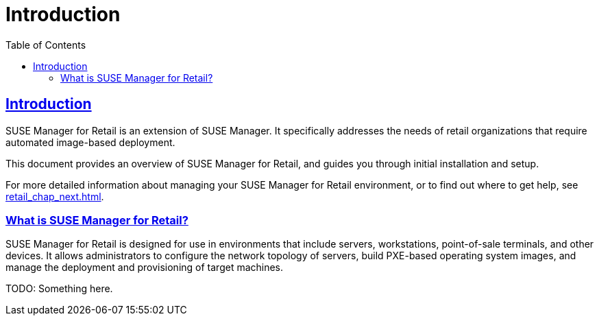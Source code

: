 [[retail.chap.introduction]]
= Introduction
ifdef::env-github,backend-html5,backend-docbook5[]
//Admonitions
:tip-caption: :bulb:
:note-caption: :information_source:
:important-caption: :heavy_exclamation_mark:
:caution-caption: :fire:
:warning-caption: :warning:
// SUSE ENTITIES FOR GITHUB
// System Architecture
:zseries: z Systems
:ppc: POWER
:ppc64le: ppc64le
:ipf : Itanium
:x86: x86
:x86_64: x86_64
// Rhel Entities
:rhel: Red Hat Linux Enterprise
:rhnminrelease6: Red Hat Enterprise Linux Server 6
:rhnminrelease7: Red Hat Enterprise Linux Server 7
// SUSE Manager Entities
:productname:
:susemgr: SUSE Manager
:smr: SUSE Manager for Retail
:susemgrproxy: SUSE Manager Proxy
:productnumber: 3.2
:webui: Web UI
// SUSE Product Entities
:sles-version: 12
:sp-version: SP3
:jeos: JeOS
:scc: SUSE Customer Center
:sls: SUSE Linux Enterprise Server
:sle: SUSE Linux Enterprise
:slsa: SLES
:suse: SUSE
endif::[]
// Asciidoctor Front Matter
:doctype: book
:sectlinks:
:toc: left
:icons: font
:experimental:
:sourcedir: .
:imagesdir: images



[[retail.sect.intro]]
== Introduction

{smr} is an extension of {susemgr}.
It specifically addresses the needs of retail organizations that require automated image-based deployment.

This document provides an overview of {smr}, and guides you through initial installation and setup.

For more detailed information about managing your {smr} environment, or to find out where to get help, see <<retail_chap_next.adoc#retail.chap.next>>.



[[retail.sect.intro.what]]
=== What is {smr}?

{smr} is designed for use in environments that include servers, workstations, point-of-sale terminals, and other devices.
It allows administrators to configure the network topology of servers, build PXE-based operating system images, and manage the deployment and provisioning of target machines.

TODO: Something here.
